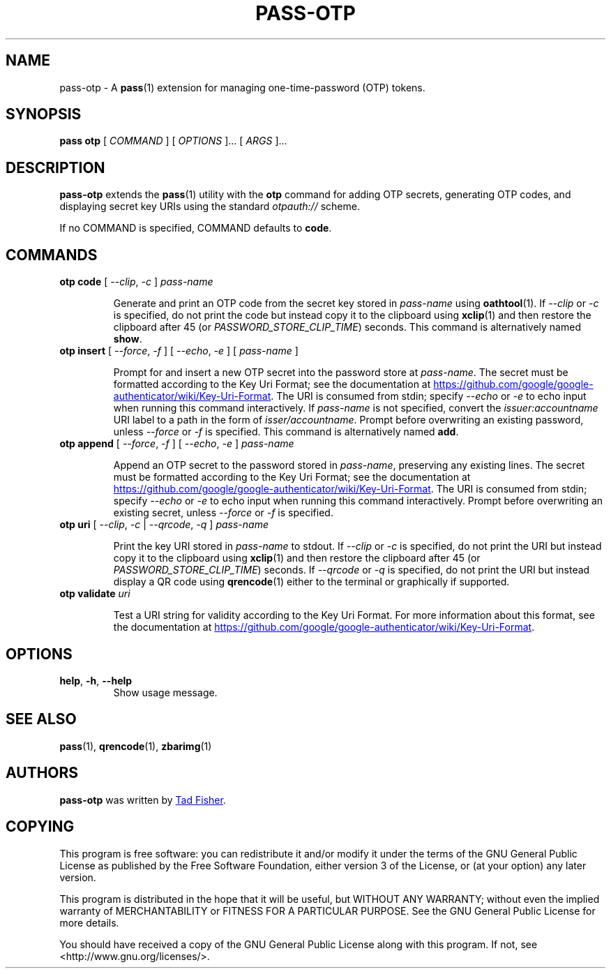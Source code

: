 .TH PASS-OTP 1 "2017 March 19" "Password store OTP extension"

.SH NAME
pass-otp - A \fBpass\fP(1) extension for managing one-time-password (OTP) tokens.

.SH SYNOPSIS
.B pass otp
[
.I COMMAND
] [
.I OPTIONS
]... [
.I ARGS
]...

.SH DESCRIPTION

.B pass-otp
extends the
.BR pass (1)
utility with the
.B otp
command for adding OTP secrets, generating OTP codes, and displaying secret key
URIs using the standard \fIotpauth://\fP scheme.

If no COMMAND is specified, COMMAND defaults to \fBcode\fP.

.SH COMMANDS

.TP
\fBotp code\fP [ \fI--clip\fP, \fI-c\fP ] \fIpass-name\fP

Generate and print an OTP code from the secret key stored in \fIpass-name\fP
using \fBoathtool\fP(1). If \fI--clip\fP or \fI-c\fP is specified, do not print
the code but instead copy it to the clipboard using \fBxclip\fP(1)
and then restore the clipboard after 45 (or \fIPASSWORD_STORE_CLIP_TIME\fP)
seconds. This command is alternatively named \fBshow\fP.

.TP
\fBotp insert\fP [ \fI--force\fP, \fI-f\fP ] [ \fI--echo\fP, \fI-e\fP ] [ \fIpass-name\fP ]

Prompt for and insert a new OTP secret into the password store at
\fIpass-name\fP. The secret must be formatted according to the Key Uri Format;
see the documentation at
.UR https://\:github.\:com/\:google/\:google-authenticator/\:wiki/\:Key-Uri-Format
.UE .
The URI is consumed from stdin; specify \fI--echo\fP or \fI-e\fP to echo input
when running this command interactively. If \fIpass-name\fP is not specified,
convert the \fIissuer:accountname\fP URI label to a path in the form of
\fIisser/accountname\fP. Prompt before overwriting an existing password, unless
\fI--force\fP or \fI-f\fP is specified. This command is alternatively named
\fBadd\fP.

.TP
\fBotp append\fP [ \fI--force\fP, \fI-f\fP ] [ \fI--echo\fP, \fI-e\fP ] \fIpass-name\fP

Append an OTP secret to the password stored in \fIpass-name\fP, preserving any
existing lines. The secret must be formatted according to the Key Uri Format;
see the documentation at
.UR https://\:github.\:com/\:google/\:google-authenticator/\:wiki/\:Key-Uri-Format
.UE .
The URI is consumed from stdin; specify \fI--echo\fP or \fI-e\fP to echo input
when running this command interactively. Prompt before overwriting an existing
secret, unless \fI--force\fP or \fI-f\fP is specified.

.TP
\fBotp uri\fP [ \fI--clip\fP, \fI-c\fP | \fI--qrcode\fP, \fI-q\fP ] \fIpass-name\fP

Print the key URI stored in \fIpass-name\fP to stdout. If \fI--clip\fP or
\fI-c\fP is specified, do not print the URI but instead copy it to the clipboard
using
.BR xclip (1)
and then restore the clipboard after 45 (or \fIPASSWORD_STORE_CLIP_TIME\fP)
seconds. If \fI--qrcode\fP or \fI-q\fP is specified, do not print the URI but
instead display a QR code using
.BR qrencode (1)
either to the terminal or graphically if supported.

.TP
\fBotp validate\fP \fIuri\fP

Test a URI string for validity according to the Key Uri Format. For more
information about this format, see the documentation at
.UR https://\:github.\:com/\:google/\:google-authenticator/\:wiki/\:Key-Uri-Format
.UE .

.SH OPTIONS

.TP
\fBhelp\fP, \fB\-h\fP, \fB\-\-help\fP
Show usage message.

.SH SEE ALSO
.BR pass (1),
.BR qrencode (1),
.BR zbarimg (1)

.SH AUTHORS
.B pass-otp
was written by
.MT tadfisher@gmail.com
Tad Fisher
.ME .

.SH COPYING
This program is free software: you can redistribute it and/or modify
it under the terms of the GNU General Public License as published by
the Free Software Foundation, either version 3 of the License, or
(at your option) any later version.

This program is distributed in the hope that it will be useful,
but WITHOUT ANY WARRANTY; without even the implied warranty of
MERCHANTABILITY or FITNESS FOR A PARTICULAR PURPOSE.  See the
GNU General Public License for more details.

You should have received a copy of the GNU General Public License
along with this program.  If not, see <http://www.gnu.org/licenses/>.
